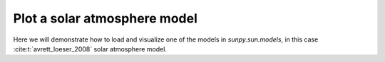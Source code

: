 .. _sunpy-how-to-plot-atmos-model:

*****************************
Plot a solar atmosphere model
*****************************

Here we will demonstrate how to load and visualize one of the models in `sunpy.sun.models`, in this case :cite:t:`avrett_loeser_2008` solar atmosphere model.

.. plot::
    :include-source:
    :context: close-figs

    import matplotlib.pyplot as plt
    import numpy as np
    import sunpy.sun.models as sun_models

    data = sun_models.chromosphere_avrett_loeser_2008

    x_param = "h"
    y_param = ["T", "n_e"]

    x_unit = f" ({data[x_param].unit})" if hasattr(data[x_param], "unit") else ""
    x_values = data[x_param]
    y_values = {param: data[param] for param in y_param}
    y_units = {param: f" ({data[param].unit})" if hasattr(data[param], "unit") else "" for param in y_param}

    fig, ax1 = plt.subplots(figsize=(8, 5))

    ax1.plot(x_values, y_values["T"], marker="o", linestyle="-", color="tab:red", label=f"Temperature {y_units['T']}")
    ax1.set_xlabel(f"{x_param}{x_unit}")
    ax1.set_ylabel(f"Temperature {y_units['T']}", color="tab:red")
    ax1.tick_params(axis="y", labelcolor="tab:red")

    ax2 = ax1.twinx()
    ax2.plot(x_values, y_values["n_e"], marker="s", linestyle="--", color="tab:blue", label=f"Density {y_units['n_e']}")
    ax2.set_ylabel(f"Electron Density {y_units['n_e']}", color="tab:blue")
    ax2.tick_params(axis="y", labelcolor="tab:blue")

    ax1.set_xscale("log")
    ax1.set_yscale("log")
    ax2.set_yscale("log")

    plt.title("Avrett & Loeser (2008) Model")
    ax1.grid(True, which="both", linestyle="--", linewidth=0.5)

    plt.show()

